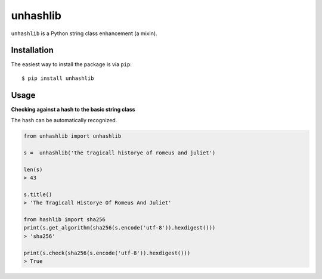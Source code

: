 =========
unhashlib
=========

.. image:: https://img.shields.io/pypi/v/unhashlib.svg
   :alt: PyPI


``unhashlib`` is a Python string class enhancement (a mixin).

Installation
------------

The easiest way to install the package is via ``pip``::

    $ pip install unhashlib

Usage
-----

**Checking against a hash to the basic string class**

The hash can be automatically recognized.

.. code:: python

    from unhashlib import unhashlib

    s =  unhashlib('the tragicall historye of romeus and juliet')

    len(s)
    > 43

    s.title()
    > 'The Tragicall Historye Of Romeus And Juliet'

    from hashlib import sha256
    print(s.get_algorithm(sha256(s.encode('utf-8')).hexdigest()))
    > 'sha256'

    print(s.check(sha256(s.encode('utf-8')).hexdigest()))
    > True
